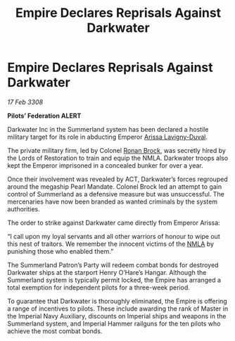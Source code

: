 :PROPERTIES:
:ID:       bce1eb2b-c866-4bc4-814b-0046f6903c88
:END:
#+title: Empire Declares Reprisals Against Darkwater
#+filetags: :3308:Empire:Federation:galnet:

* Empire Declares Reprisals Against Darkwater

/17 Feb 3308/

*Pilots’ Federation ALERT* 

Darkwater Inc in the Summerland system has been declared a hostile military target for its role in abducting Emperor [[id:34f3cfdd-0536-40a9-8732-13bf3a5e4a70][Arissa Lavigny-Duval]]. 

The private military firm, led by Colonel [[id:01f68135-e4ba-400b-856d-bd938dfd7cad][Ronan Brock]], was secretly hired by the Lords of Restoration to train and equip the NMLA. Darkwater troops also kept the Emperor imprisoned in a concealed bunker for over a year. 

Once their involvement was revealed by ACT, Darkwater’s forces regrouped around the megaship Pearl Mandate. Colonel Brock led an attempt to gain control of Summerland as a defensive measure but was unsuccessful. The mercenaries have now been branded as wanted criminals by the system authorities. 

The order to strike against Darkwater came directly from Emperor Arissa: 

“I call upon my loyal servants and all other warriors of honour to wipe out this nest of traitors. We remember the innocent victims of the [[id:dbfbb5eb-82a2-43c8-afb9-252b21b8464f][NMLA]] by punishing those who enabled them.” 

The Summerland Patron’s Party will redeem combat bonds for destroyed Darkwater ships at the starport Henry O’Hare’s Hangar. Although the Summerland system is typically permit locked, the Empire has arranged a total exemption for independent pilots for a three-week period.  

To guarantee that Darkwater is thoroughly eliminated, the Empire is offering a range of incentives to pilots. These include awarding the rank of Master in the Imperial Navy Auxiliary, discounts on Imperial ships and weapons in the Summerland system, and Imperial Hammer railguns for the ten pilots who achieve the most combat bonds.
